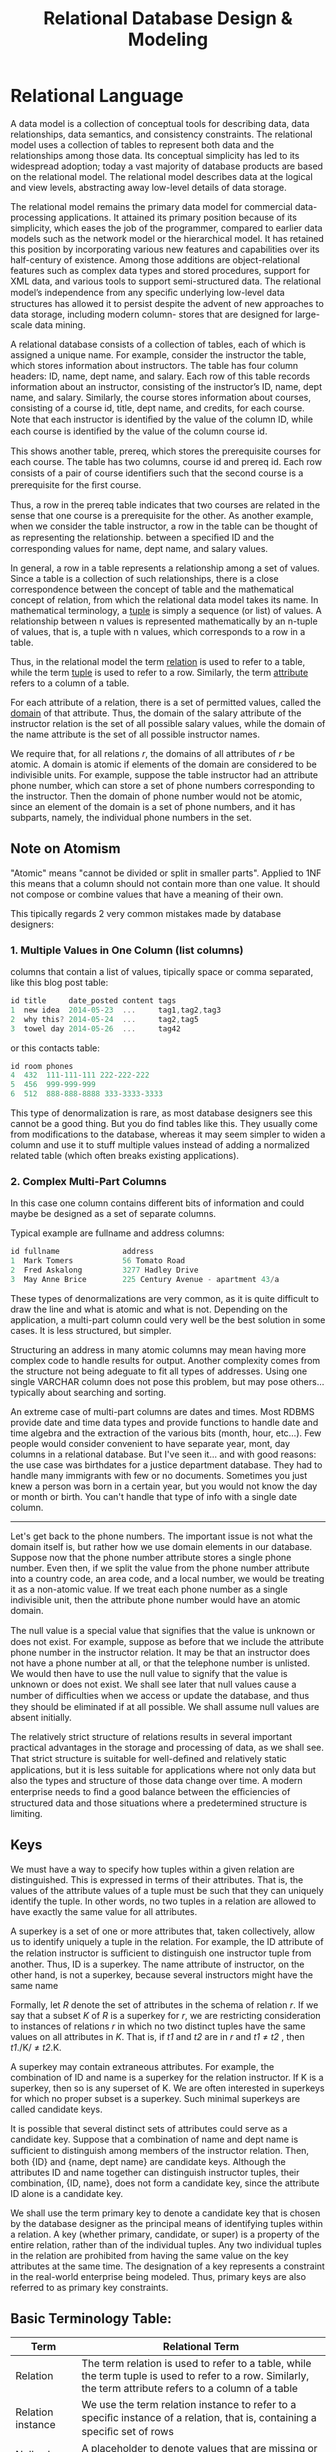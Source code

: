 #+title: Relational Database Design & Modeling
#+DATA: <2021-03-05 Fri>

* Relational Language

A data model is a collection of conceptual tools for describing data, data relationships,
data semantics, and consistency constraints. The relational model uses a collection of
tables to represent both data and the relationships among those data. Its conceptual
simplicity has led to its widespread adoption; today a vast majority of database products
are based on the relational model. The relational model describes data at the logical and
view levels, abstracting away low-level details of data storage.

The relational model remains the primary data model for commercial data-processing
applications. It attained its primary position because of its simplicity, which eases the
job of the programmer, compared to earlier data models such as the network model or the
hierarchical model. It has retained this position by incorporating various new features and
capabilities over its half-century of existence. Among those additions are object-relational
features such as complex data types and stored procedures, support for XML data, and various
tools to support semi-structured data. The relational model’s independence from any speciﬁc
underlying low-level data structures has allowed it to persist despite the advent of new
approaches to data storage, including modern column- stores that are designed for
large-scale data mining.

A relational database consists of a collection of tables, each of which is assigned a unique
name. For example, consider the instructor the table, which stores information about
instructors. The table has four column headers: ID, name, dept name, and salary. Each row of
this table records information about an instructor, consisting of the instructor’s ID, name,
dept name, and salary. Similarly, the course stores information about
courses, consisting of a course id, title, dept name, and credits, for each course. Note
that each instructor is identiﬁed by the value of the column ID, while each course is
identiﬁed by the value of the column course id.

[[file:Relational_Language/2022-06-20_15-01-02_screenshot.png]]
[[file:Relational_Language/2022-06-20_14-55-43_screenshot.png]]

This shows another table, prereq, which stores the prerequisite courses for each course. The
table has two columns, course id and prereq id. Each row consists of a pair of course
identiﬁers such that the second course is a prerequisite for the ﬁrst course.

[[file:Relational_Language/2022-06-20_15-02-05_screenshot.png]]

Thus, a row in the prereq table indicates that two courses are related in the sense that one
course is a prerequisite for the other. As another example, when we consider the table
instructor, a row in the table can be thought of as representing the relationship.  between
a speciﬁed ID and the corresponding values for name, dept name, and salary values.


In general, a row in a table represents a relationship among a set of values. Since a table
is a collection of such relationships, there is a close correspondence between the concept
of table and the mathematical concept of relation, from which the relational data model
takes its name. In mathematical terminology, a _tuple_ is simply a sequence (or list) of
values. A relationship between n values is represented mathematically by an n-tuple of
values, that is, a tuple with n values, which corresponds to a row in a table.

Thus, in the relational model the term _relation_ is used to refer to a table, while the
term _tuple_ is used to refer to a row. Similarly, the term _attribute_ refers to a column
of a table.


For each attribute of a relation, there is a set of permitted values, called the _domain_ of
that attribute. Thus, the domain of the salary attribute of the instructor relation is the
set of all possible salary values, while the domain of the name attribute is the set of all
possible instructor names.


We require that, for all relations /r/, the domains of all attributes of /r/ be atomic.  A
domain is atomic if elements of the domain are considered to be indivisible units.  For
example, suppose the table instructor had an attribute phone number, which can store a set
of phone numbers corresponding to the instructor. Then the domain of phone number would not
be atomic, since an element of the domain is a set of phone numbers, and it has subparts,
namely, the individual phone numbers in the set.

** Note on Atomism
"Atomic" means "cannot be divided or split in smaller parts". Applied to 1NF this means that
a column should not contain more than one value. It should not compose or combine values
that have a meaning of their own.

This tipically regards 2 very common mistakes made by database designers:

*** 1. Multiple Values in One Column (list columns)
columns that contain a list of values, tipically space or comma separated, like this blog post table:
#+begin_src c
id title     date_posted content tags
1  new idea  2014-05-23  ...     tag1,tag2,tag3
2  why this? 2014-05-24  ...     tag2,tag5
3  towel day 2014-05-26  ...     tag42
#+end_src

or this contacts table:
#+begin_src c
id room phones
4  432  111-111-111 222-222-222
5  456  999-999-999
6  512  888-888-8888 333-3333-3333
#+end_src

This type of denormalization is rare, as most database designers see this cannot be a good
thing. But you do find tables like this. They usually come from modifications to the
database, whereas it may seem simpler to widen a column and use it to stuff multiple values
instead of adding a normalized related table (which often breaks existing applications).




*** 2. Complex Multi-Part Columns
In this case one column contains different bits of information and could maybe be designed
as a set of separate columns.

Typical example are fullname and address columns:

#+begin_src c
id fullname              address
1  Mark Tomers           56 Tomato Road
2  Fred Askalong         3277 Hadley Drive
3  May Anne Brice        225 Century Avenue - apartment 43/a
#+end_src


These types of denormalizations are very common, as it is quite difficult to draw the line
and what is atomic and what is not. Depending on the application, a multi-part column could
very well be the best solution in some cases. It is less structured, but simpler.

Structuring an address in many atomic columns may mean having more complex code to handle
results for output. Another complexity comes from the structure not being adeguate to fit
all types of addresses. Using one single VARCHAR column does not pose this problem, but may
pose others... typically about searching and sorting.

An extreme case of multi-part columns are dates and times. Most RDBMS provide date and time
data types and provide functions to handle date and time algebra and the extraction of the
various bits (month, hour, etc...). Few people would consider convenient to have separate
year, mont, day columns in a relational database. But I've seen it... and with good reasons:
the use case was birthdates for a justice department database. They had to handle many
immigrants with few or no documents. Sometimes you just knew a person was born in a certain
year, but you would not know the day or month or birth. You can't handle that type of info
with a single date column.


------

Let's get back to the phone numbers. The important issue is not what the domain itself is,
but rather how we use domain elements in our database. Suppose now that the phone number
attribute stores a single phone number. Even then, if we split the value from the phone
number attribute into a country code, an area code, and a local number, we would be treating
it as a non-atomic value. If we treat each phone number as a single indivisible unit, then
the attribute phone number would have an atomic domain.

The null value is a special value that signiﬁes that the value is unknown or does not exist.
For example, suppose as before that we include the attribute phone number in the instructor
relation. It may be that an instructor does not have a phone number at all, or that the
telephone number is unlisted. We would then have to use the null value to signify that the
value is unknown or does not exist. We shall see later that null values cause a number of
diﬃculties when we access or update the database, and thus they should be eliminated if at
all possible. We shall assume null values are absent initially.


The relatively strict structure of relations results in several important practical
advantages in the storage and processing of data, as we shall see. That strict structure is
suitable for well-deﬁned and relatively static applications, but it is less suitable for
applications where not only data but also the types and structure of those data change over
time. A modern enterprise needs to ﬁnd a good balance between the eﬃciencies of structured
data and those situations where a predetermined structure is limiting.

** Keys
We must have a way to specify how tuples within a given relation are distinguished.  This is
expressed in terms of their attributes. That is, the values of the attribute values of a
tuple must be such that they can uniquely identify the tuple. In other words, no two tuples
in a relation are allowed to have exactly the same value for all attributes.

A superkey is a set of one or more attributes that, taken collectively, allow us to identify
uniquely a tuple in the relation. For example, the ID attribute of the relation instructor
is suﬃcient to distinguish one instructor tuple from another. Thus, ID is a superkey. The
name attribute of instructor, on the other hand, is not a superkey, because several
instructors might have the same name


Formally, let /R/ denote the set of attributes in the schema of relation /r/. If we say that a
subset /K/ of /R/ is a superkey for /r/, we are restricting consideration to instances of
relations /r/ in which no two distinct tuples have the same values on all attributes in /K/.
That is, if /t1/ and /t2/ are in /r/ and /t1/ ≠ /t2/ , then /t1/./K/ ≠ /t2/.K.


A superkey may contain extraneous attributes. For example, the combination of ID and name is
a superkey for the relation instructor. If K is a superkey, then so is any superset of K. We
are often interested in superkeys for which no proper subset is a superkey. Such minimal
superkeys are called candidate keys.

It is possible that several distinct sets of attributes could serve as a candidate key.
Suppose that a combination of name and dept name is suﬃcient to distinguish among
members of the instructor relation. Then, both {ID} and {name, dept name} are candidate
keys. Although the attributes ID and name together can distinguish instructor tuples,
their combination, {ID, name}, does not form a candidate key, since the attribute ID
alone is a candidate key.


We shall use the term primary key to denote a candidate key that is chosen by the
database designer as the principal means of identifying tuples within a relation. A key
(whether primary, candidate, or super) is a property of the entire relation, rather than
of the individual tuples. Any two individual tuples in the relation are prohibited from
having the same value on the key attributes at the same time. The designation of a key
represents a constraint in the real-world enterprise being modeled. Thus, primary keys
are also referred to as primary key constraints.


** Basic Terminology Table:
| Term              | Relational Term                                                                                                                                            |
|-------------------+------------------------------------------------------------------------------------------------------------------------------------------------------------|
| Relation          | The term relation is used to refer to a table, while the term tuple is used to refer to a row. Similarly, the term attribute refers to a column of a table |
| Relation instance | We use the term relation instance to refer to a speciﬁc instance of a relation, that is, containing a speciﬁc set of rows                                  |
| Null value        | A placeholder to denote values that are missing or that we do not know                                                                                     |
| Database schema   | The logical design of the database                                                                                                                         |
| Relation schema   | The programming language notion of type deﬁnition.                                                                                                         |
| Superkey          | A superkey is a set of one or more attributes that, taken collectively, allow us to identify uniquely a tuple in the relation.                             |
| Canidate key      | A part of the superkey                                                                                                                                     |
|-------------------+------------------------------------------------------------------------------------------------------------------------------------------------------------|


* Design
** Introduction

#+BEGIN_PREVIEW
Nowadays, when people talk about a database, they usually refer to a Relational database,
but that has not always been the case. In fact, the term database is defined, by the Merriam
Webster English dictionary as, a "usually large collection of data organized especially for
rapid search and retrieval (as by a computer)". The Relational model is one way to organize
a large collection of data, but not the only one.
#+END_PREVIEW



In the earlier days of computing, there was only one way to organize data. Due to the
limitations of storage on punch cards, punch tape, or magnetic tape, data had to stored as a
single continuous stream of data. This model for storing is data is called the /Sequential
file format/ or the /flat/ file format. A typical flat file would contain a series of
records, which corresponds to individual cards in a deck of punch card. Each record would
contain some information and in most cases, the information only made sense in the
sequential context of the file. For instance, the record with generic information about a
customer, could be followed by one or two address records, each containing an address. The
processing program would know which customer the address belongs to by reading the records
in order and remembering the last customer read.

The structure of flat flies could easily become quite complex. For instance, the customer
would not only have one or two addresses, they would hopefully, also place many orders and
each order could encompass multiple product ordered records. Records that track the product
ordered along with the quantity, the price, and the promise discount, if any. If the same
company then also wanted to trick their product catalog and automatically watch stock
levels, the second flat file would have to be added for the products. Each product would
have one record with generic product information, followed by number of records for
deliveries adding to our stock level, and then all the product ordered records for that
product. These records are the same collection of records also included in the customers
file, but in a different order, and the limitations of Sequential storage left, there's no
choice but to accept this duplication and try to write program code to prevent, but also
detect report, and repair any inconsistencies.

When spinning discs became available and affordable, new storage models were designed to
take advantage of the new ability to do Random IO with only a minor performance hit. The
first new kid on the block was the Hierarchal database. Conceptually, this was not very
different from the flat file model. The same data could still be processed in the same
order, but now that order was no longer implemented by storing the records in that specific
order, they could be stored anywhere on the disc. The logical order was imposed by so called
pointer chains. Each record would store a few extra bytes, the pointer, containing the
location on disc of the record that was logically next.

This new model only actually developed into a hierarchy because more than one pointer was
added to each record, but order record would not only have a pointer to its first product or
order record, but it would also have a pointer to the customer that placed the order and the
pointer to the next order record for the same customer allowing programs to process all
orders for a customer without having to read all the details of the order. Some
implementations would even add extra pointers to allow navigation in two directions, but
since storage was still very expensive in those days, not everyone was willing to pay for
those extra bytes.

The advantages of hierarchal databases were clear. The extra navigational possibilities
combined with the higher speed of spinning discs enabled businesses to create their first
programs to read, act upon, and modify data in real-time, but there were disadvantages as
well. The design of the database was very ridged. Modifications often required the database
to be dumped to a flat file, dropped, recreated, and then rebuilt from that flat file and
then all application programs also had to be modified to support a new design. Plus, data
such as the product orders records, still had to be stored multiple times if it was part of
multiple hierarchies.

The next development the Network database solved that. This database used the same pointer
technique as the Hierarchal database, but now even more pointers could be added to a record,
so that it could be a member of multiple hierarchies. So each product ordered record would
not only have pointers to their owning order in logically next product ordered record within
that hierarchy, but it would also have pointers to their owning product, the product being
ordered, and the logically next record within that hierarchy. This solved the problem of
having to duplicate data, but at the price of added complexity into the design of the
database, which of course was just as ridged as a hierarchal database.

In 1970, Dr. E. F.  Codd published a milestone scientific paper. He proposed a model for
data storage that abstracted all storage internals, such as pointers or physical storage
order, away from the users of the database. In his proposal, the model for data storage was
based on Mathematical Set Theory. This paper laid the foundation for the Storage Model that
is the most wide used now, the Relational Database. It took a lot of time before the
Relational database actually started to make an impact on the market mainly because the
requirements to storage capacity and processing power exceeded what was available in the
1970's, but once the hardware developments caught up, Relational technology took off to
become the defector standard for generic data storage.

** The Relational Model
The Relational Model is based on mathematics or to be more precise, on Set Theory and
First-order predicate logic. That doesn't mean you have to be a mathematician to use a
Relational database, but having some knowledge of these underlying concepts can help
understand some of the typical behavior of Relational databases. However, none of the
mainstream Relational databases are a true implementation of the Relational model. They all
feature details the deviate from the original Relational model.


In a Relational database, data is stored in one or more tables. Each table is a collection
of rows and columns, however, in Relational theory other terms are commonly used. A *table
is called a relation*, a *row is called a tuple*, and a *column is often called an
attribute.* Data values can be stored at every intersection of a row and a column. Both the
rows and the columns within each table are by definition in order. You cannot reference a
column as the third column, nor a row s the 21st row. Columns have to be referenced by their
name, which therefore has to be unique within each table and rows are referenced by one or
more of their attributes that combined uniquely identify a single row. The attributes that
are used for this purpose are called the *primary key*. This is one of the features that set
Relational databases off from all other storage methods available at that time. There are
still separate storage containers for separate kinds of data like customer order, and
product ordered, but the relationships between them like which order was placed by what
customer, are now no longer implemented in terms of physical storage. Instead, the
connection is made only on a logical basis by adding the primary key of a customer in the
storage area for an order.

A second important difference is that the rules for Relational databases only describe the
behavior of the database, not the implementation. So if in the records still choose to
implement the relationship by order and customer using a pointer, as long as this
implementation is handled transparently by the Relational engine, none are exposed to the
outside world. You don't even need to know anything about how a specific database implements
things and you would still be able to use it. Just as you don't need to know anything about
car engines in order to drive one, however, just as with car engines, having some knowledge
about the internals will help you to get more performance out of the engine.

Dr. Codd formulated a set of rules that are now known as Codd's Twelve Rules, even though
there are actually 13. There rules govern the behavior of Relational database management
systems. I will not cover them all, but I will explain some of them.

Rule 1, the Information Rule states that information can only be stored as values in a table
not in any other way. Rule 2, the Guaranteed Access Rule states that every value must be
accessible using a combination of a table name, a column name, and values of the primary key
columns.  Rule 3, Systematic Treatment of Null Values defines how missing data should be
handled. Data values can be stored at every intersection of a row and a column, but this
rule says that every such intersection can also store a special marker to indicate that
there is no data value at this intersection. This marker should be independent of the
columns data type, and it should be different from any value supported by the data type. So
no magic values suggest 0 or -1. The database management system should treat these markers
in a systematic way. Rule 5, the Comprehensive Data Sublanguage Rule states that the
database management system must support a language for data and schema manipulation that can
be used both programmatically and interactively. In all mainstream Relational database
management systems this language is SQL the Structured Query Language. Rule 7, High-level
Insert, Update, and Delete states that the language must provide the ability to insert,
update, or delete data in whole sets at a time. Rules 8 and 9, Physical Data Independence
and Logical Data Independence are related to shielding the application program from
implementation detials so that implementations choices can be changed without requiring a
change to the application code. Rule 10, Integrity Independence states that the database
management system must support the ability to define rules that govern data integrity as
part of the schema and that the database management system will then ensure that those rules
are not violated.

** Overview of the Design Process
The task of creating a database application is a complex one, involving design of the
database schema, design of the programs that access and update the data, and design of a
security scheme to control access to data. The needs of the users play a central role in the
design process.

*** Design Phases
For small applications, it may be feasible for a database designer who understands the
application requirements to decide directly on the relations to be created, their
attributes, and constraints on the relations. However, such a direct design process is
diﬃcult for real-world applications, since they are often highly complex. Often no one
person understands the complete data needs of an application. The database designer must
interact with users of the application to understand the needs of the application,
represent them in a high-level fashion that can be understood by the users, and then
translate the requirements into lower levels of the design. A high-level data model serves
the database designer by providing a conceptual framework in which to specify, in a
systematic fashion, the data requirements of the database users, and a database structure
that fulﬁlls these requirements.

The initial phase of database design is to characterize fully the data needs of the
prospective database users. The database designer needs to interact extensively with
domain experts and users to carry out this task. The outcome of this phase is a
speciﬁcation of user requirements.

Next, the designer chooses a data model and, by applying the concepts of the chosen data
model, translates these requirements into a conceptual schema of the database. The schema
developed at this conceptual-design phase provides a detailed overview of the enterprise.
The entity-relationship model, which we study in the rest of this chapter, is typically used
to represent the conceptual design. Stated in terms of the entity-relationship model, the
conceptual schema speciﬁes the entities that are represented in the database, the
attributes of the entities, the relation- ships among the entities, and constraints on the
entities and relationships. Typically, the conceptual-design phase results in the creation
of an entity-relationship diagram that provides a graphic representation of the schema.

A fully developed conceptual schema also indicates the functional requirements
of the enterprise. In a specification of functional requirements, users describe the
kinds of operations (or transactions) that will be performed on the data. Example
operations include modifying or updating data, searching for and retrieving spe-
ciﬁc data, and deleting data. At this stage of conceptual design, the designer can
review the schema to ensure that it meets functional requirements.

The process of moving from an abstract data model to the implementation of the database
proceeds in two ﬁnal design phases.

In the logical-design phase, the designer maps the high-level conceptual schema onto the
implementation data model of the database system that will be used.  The implementation data
model is typically the relational data model, and this step typically consists of mapping
the conceptual schema deﬁned using the entity-relationship model into a relation schema

The physical schema of a database can be changed relatively easily after an applica- tion
has been built. However, changes to the logical schema are usually harder to carry out,
since they may aﬀect a number of queries and updates scattered across application code. It
is therefore important to carry out the database design phase with care, before building the
rest of the database application.
*** The Entity-Relationship Model

The entity-relationship (E-R) data model was developed to facilitate database design by
allowing speciﬁcation of an enterprise schema that represents the overall logical struc-
ture of a database.

The E-R model is very useful in mapping the meanings and interactions of real- world
enterprises onto a conceptual schema. Because of this usefulness, many database- design
tools draw on concepts from the E-R model. The E-R data model employs three basic concepts:
entity sets, relationship sets, and attributes. The E-R model also has an associated
diagrammatic representation, the E-R diagram.

An entity is a “thing” or “object” in the real world that is distinguishable from all other
objects. For example, each person in a university is an entity. An entity has a set of prop-
erties, and the values for some set of properties must uniquely identify an entity. For
instance, a person may have a person id property whose value uniquely identiﬁes that person.

**** Entity Set
An entity is a “thing” or “object” in the real world that is distinguishable from all other
objects. For example, each person in a university is an entity. An entity has a set of prop-
erties, and the values for some set of properties must uniquely identify an entity. For
instance, a person may have a person id property whose value uniquely identiﬁes that
person. Thus, the value 677-89-9011 for person id would uniquely identify one particu-
lar person in the university. Similarly, courses can be thought of as entities, and course
id uniquely identiﬁes a course entity in the university. An entity may be concrete, such

An entity set is a set of entities of the same type that share the same properties,
or attributes. The set of all people who are instructors at a given university, for exam-
ple, can be deﬁned as the entity set instructor. Similarly, the entity set student might
represent the set of all students in the universit

An entity is represented by a set of attributes. Attributes are descriptive properties
possessed by each member of an entity set. The designation of an attribute for an en-
tity set expresses that the database stores similar information concerning each entity
in the entity set; however, each entity may have its own value for each attribute. Pos-
sible attributes of the instructor entity set are ID, name, dept name, and salary. In real
life, there would be further attributes, such as street number, apartment number, state,
postal code, and country, but we generally omit them to keep our examples simple.
Possible attributes of the course entity set are /course id, title, dept name, and credits/.


* TBC...
